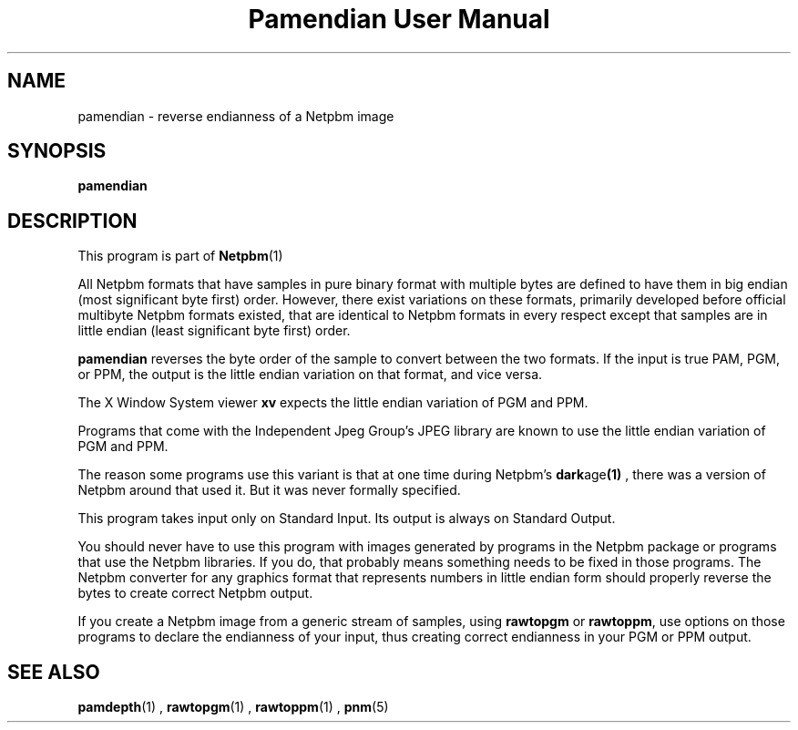 \
.\" This man page was generated by the Netpbm tool 'makeman' from HTML source.
.\" Do not hand-hack it!  If you have bug fixes or improvements, please find
.\" the corresponding HTML page on the Netpbm website, generate a patch
.\" against that, and send it to the Netpbm maintainer.
.TH "Pamendian User Manual" 0 "16 March 2002" "netpbm documentation"

.SH NAME

pamendian - reverse endianness of a Netpbm image

.UN synopsis
.SH SYNOPSIS

\fBpamendian\fP

.UN description
.SH DESCRIPTION
.PP
This program is part of
.BR Netpbm (1)
.
.PP
All Netpbm formats that have samples in pure binary format with multiple
bytes are defined to have them in big endian (most significant byte first)
order.  However, there exist variations on these formats, primarily developed
before official multibyte Netpbm formats existed, that are identical to 
Netpbm formats in every respect except that samples are in little endian
(least significant byte first) order.
.PP
\fBpamendian\fP reverses the byte order of the sample to convert
between the two formats.  If the input is true PAM, PGM, or PPM, the
output is the little endian variation on that format, and vice versa.
.PP
The X Window System viewer \fBxv\fP expects the little endian variation
of PGM and PPM.
.PP
Programs that come with the Independent Jpeg Group's JPEG library
are known to use the little endian variation of PGM and PPM.
.PP
The reason some programs use this variant is that at one time
during Netpbm's
.BR dark age (1)
, there
was a version of Netpbm around that used it.  But it was never
formally specified.
.PP
This program takes input only on Standard Input.  Its output is
always on Standard Output.
.PP
You should never have to use this program with images generated by
programs in the Netpbm package or programs that use the Netpbm
libraries.  If you do, that probably means something needs to be fixed
in those programs.  The Netpbm converter for any graphics format that
represents numbers in little endian form should properly reverse the
bytes to create correct Netpbm output.
.PP
If you create a Netpbm image from a generic stream of samples,
using \fBrawtopgm\fP or \fBrawtoppm\fP, use options on those
programs to declare the endianness of your input, thus creating
correct endianness in your PGM or PPM output.

.UN seealso
.SH SEE ALSO
.BR pamdepth (1)
,
.BR rawtopgm (1)
,
.BR rawtoppm (1)
,
.BR pnm (5)
